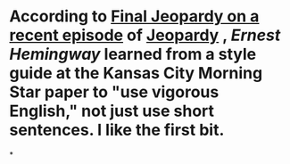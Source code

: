 * According to [[https://www.youtube.com/watch?v=F9Lx4ibvoZ4][Final Jeopardy on a recent episode]] of [[file:./jeopardy.org][Jeopardy]] , [[Ernest Hemingway]] learned from a style guide at the Kansas City Morning Star paper to "use vigorous English," not just use short sentences. I like the first bit.
*